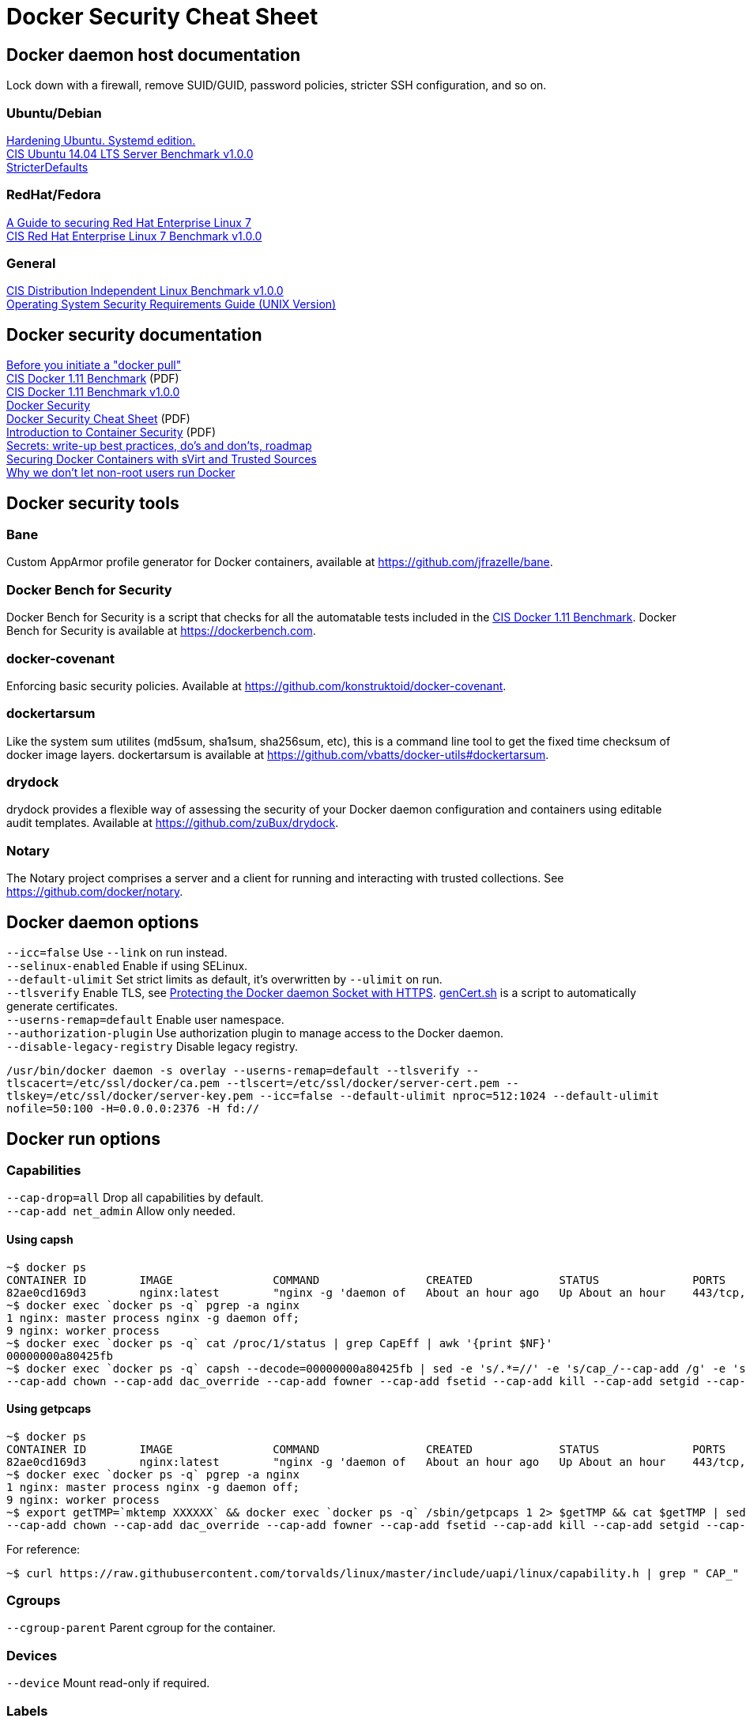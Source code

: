 = Docker Security Cheat Sheet

== Docker daemon host documentation
Lock down with a firewall, remove SUID/GUID, password policies, stricter SSH configuration, and so on. +

=== Ubuntu/Debian
https://github.com/konstruktoid/hardening/[Hardening Ubuntu. Systemd edition.] +
https://benchmarks.cisecurity.org/downloads/show-single/?file=ubuntu1404.100[CIS Ubuntu 14.04 LTS Server Benchmark v1.0.0] +
https://help.ubuntu.com/community/StricterDefaults[StricterDefaults]

=== RedHat/Fedora
https://access.redhat.com/documentation/en-US/Red_Hat_Enterprise_Linux/7/html/Security_Guide/[A Guide to securing Red Hat Enterprise Linux 7] +
https://benchmarks.cisecurity.org/downloads/show-single/?file=rhel7.100[CIS Red Hat Enterprise Linux 7 Benchmark v1.0.0]

=== General
https://benchmarks.cisecurity.org/downloads/show-single/index.cfm?file=independentlinux.100[CIS Distribution Independent Linux Benchmark v1.0.0] +
http://stigviewer.com/stig/unix_srg/[Operating System Security Requirements Guide (UNIX Version)]

== Docker security documentation
https://securityblog.redhat.com/2014/12/18/before-you-initiate-a-docker-pull/[Before you initiate a "docker pull"] +
https://benchmarks.cisecurity.org/tools2/docker/CIS_Docker_1.11.0_Benchmark_v1.0.0.pdf[CIS Docker 1.11 Benchmark] (PDF) +
https://benchmarks.cisecurity.org/downloads/show-single/index.cfm?file=docker16.110[CIS Docker 1.11 Benchmark v1.0.0] +
https://docs.docker.com/articles/security/[Docker Security] +
http://container-solutions.com/content/uploads/2015/06/15.06.15_DockerCheatSheet_A2.pdf[Docker Security Cheat Sheet] (PDF) +
https://d3oypxn00j2a10.cloudfront.net/assets/img/Docker%20Security/WP_Intro_to_container_security_03.20.2015.pdf[Introduction to Container Security] (PDF) +
https://github.com/docker/docker/issues/13490[Secrets: write-up best practices, do's and don'ts, roadmap] +
http://crunchtools.com/securing-docker-svirt/[Securing Docker Containers with sVirt and Trusted Sources] +
http://www.projectatomic.io/blog/2015/08/why-we-dont-let-non-root-users-run-docker-in-centos-fedora-or-rhel/[Why we don't let non-root users run Docker]

== Docker security tools
=== Bane
Custom AppArmor profile generator for Docker containers, available at https://github.com/jfrazelle/bane.

=== Docker Bench for Security
Docker Bench for Security is a script that checks for all the automatable tests included in the https://benchmarks.cisecurity.org/tools2/docker/CIS_Docker_1.11.0_Benchmark_v1.0.0.pdf[CIS Docker 1.11 Benchmark].
Docker Bench for Security is available at https://dockerbench.com.

=== docker-covenant
Enforcing basic security policies. Available at https://github.com/konstruktoid/docker-covenant.

=== dockertarsum
Like the system sum utilites (md5sum, sha1sum, sha256sum, etc), this is a command line tool to get the fixed time checksum of docker image layers.
dockertarsum is available at https://github.com/vbatts/docker-utils#dockertarsum.

=== drydock
drydock provides a flexible way of assessing the security of your Docker daemon configuration and containers using editable audit templates. Available at https://github.com/zuBux/drydock.

=== Notary
The Notary project comprises a server and a client for running and interacting with trusted collections. See https://github.com/docker/notary.

== Docker daemon options
`--icc=false` Use `--link` on run instead. +
`--selinux-enabled` Enable if using SELinux. +
`--default-ulimit` Set strict limits as default, it's overwritten by `--ulimit` on run. +
`--tlsverify` Enable TLS, see https://docs.docker.com/articles/https/[Protecting the Docker daemon Socket with HTTPS]. https://github.com/konstruktoid/Docker/blob/master/Scripts/genCert.sh[genCert.sh] is a script to automatically generate certificates. +
`--userns-remap=default` Enable user namespace. +
`--authorization-plugin` Use authorization plugin to manage access to the Docker daemon. +
`--disable-legacy-registry` Disable legacy registry. +

`/usr/bin/docker daemon -s overlay --userns-remap=default --tlsverify --tlscacert=/etc/ssl/docker/ca.pem --tlscert=/etc/ssl/docker/server-cert.pem --tlskey=/etc/ssl/docker/server-key.pem --icc=false --default-ulimit nproc=512:1024 --default-ulimit nofile=50:100 -H=0.0.0.0:2376 -H fd://`

== Docker run options
=== Capabilities
`--cap-drop=all` Drop all capabilities by default. +
`--cap-add net_admin` Allow only needed. +

==== Using capsh
[source]
----
~$ docker ps
CONTAINER ID        IMAGE               COMMAND                CREATED             STATUS              PORTS                           NAMES
82ae0cd169d3        nginx:latest        "nginx -g 'daemon of   About an hour ago   Up About an hour    443/tcp, 0.0.0.0:8080->80/tcp   nginx
~$ docker exec `docker ps -q` pgrep -a nginx
1 nginx: master process nginx -g daemon off;
9 nginx: worker process
~$ docker exec `docker ps -q` cat /proc/1/status | grep CapEff | awk '{print $NF}'
00000000a80425fb
~$ docker exec `docker ps -q` capsh --decode=00000000a80425fb | sed -e 's/.*=//' -e 's/cap_/--cap-add /g' -e 's/,/ /g'
--cap-add chown --cap-add dac_override --cap-add fowner --cap-add fsetid --cap-add kill --cap-add setgid --cap-add setuid --cap-add setpcap --cap-add net_bind_service --cap-add net_raw --cap-add sys_chroot --cap-add mknod --cap-add audit_write --cap-add setfcap
----

==== Using getpcaps
[source]
----
~$ docker ps
CONTAINER ID        IMAGE               COMMAND                CREATED             STATUS              PORTS                           NAMES
82ae0cd169d3        nginx:latest        "nginx -g 'daemon of   About an hour ago   Up About an hour    443/tcp, 0.0.0.0:8080->80/tcp   nginx
~$ docker exec `docker ps -q` pgrep -a nginx
1 nginx: master process nginx -g daemon off;
9 nginx: worker process
~$ export getTMP=`mktemp XXXXXX` && docker exec `docker ps -q` /sbin/getpcaps 1 2> $getTMP && cat $getTMP | sed -e 's/.*=//' -e 's/cap_/--cap-add /g' -e 's/,/ /g'
--cap-add chown --cap-add dac_override --cap-add fowner --cap-add fsetid --cap-add kill --cap-add setgid --cap-add setuid --cap-add setpcap --cap-add net_bind_service --cap-add net_raw --cap-add sys_chroot --cap-add mknod --cap-add audit_write --cap-add setfcap+eip
----

For reference: +
[source]
----
~$ curl https://raw.githubusercontent.com/torvalds/linux/master/include/uapi/linux/capability.h | grep " CAP_" | awk '{print $2, $3}'
----

=== Cgroups
`--cgroup-parent` Parent cgroup for the container.

=== Devices
`--device` Mount read-only if required.

=== Labels
`--security-opt="apparmor:profile"` Set the AppArmor profile to be applied to the container. +
`--security-opt="label:type:TYPE"` Set the SELinux label to be applied to the container. +
`--security-opt="no-new-privileges"` Disable container processes from gaining new privileges.

=== Log and logging drivers
`-v /dev/log:/dev/log` +
`--log-driver` Send container logs to other systems such as Syslog, see https://docs.docker.com/reference/logging/overview/.

=== Memory and CPU limits
`--cpu-shares` CPU shares (relative weight). +
`--cpu-period` Limit CPU CFS (Completely Fair Scheduler) period. +
`--cpu-quota` Limit CPU CFS (Completely Fair Scheduler) quota. +
`--cpuset-cpus` CPUs in which to allow execution (0-3, 0,1). +
`--cpuset-mems` MEMs in which to allow execution (0-3, 0,1). +
`--kernel-memory` Kernel memory limit. +
`-m, --memory` Memory limit. +
`--memory-reservation` Memory soft limit. +
`--memory-swap` Total memory (memory + swap), '-1' to disable swap. +
`--ulimit` Set the ulimit on the specific container.

=== Networking
`-p IP:host_port:container_port` or `-p IP::port` Specify the external interface.

=== Seccomp
`--security-opt seccomp:/path/to/seccomp/profile.json` See https://github.com/docker/docker/blob/master/docs/security/seccomp.md[Seccomp security profiles for Docker], https://github.com/konstruktoid/Docker/blob/master/Scripts/genSeccomp.sh[genSeccomp.sh] is a basice profile generator.

=== Time
`-v /etc/localtime:/etc/localtime:ro`

=== Tmpfs
`--read-only --tmpfs /run --tmpfs /tmp` See http://www.projectatomic.io/blog/2015/12/making-docker-images-write-only-in-production/[Making Docker images read-only in production]

=== Trust
`--disable-content-trust` See https://docs.docker.com/security/trust/content_trust/[Content trust in Docker]

=== User
`-u, --user` Run as a unprivileged user.

=== Volumes and mounting
`--read-only` Mount container root filesystem as read only. +
`-v /volume:ro` Mount volumes read only if possible.

== Dockerfile example - Container
[source]
----
FROM alpine:3.3 # <1>

ENV VERSION 1.10.0
ENV SHA256 a66b20423b7d849aa8ef448b98b41d18c45a30bf3fe952cc2ba4760600b18087

WORKDIR /usr/bin

RUN apk update && \
    apk upgrade && \ # <2>
    apk --update add coreutils curl && \
    curl -sS https://get.docker.com/builds/Linux/x86_64/docker-$VERSION > docker-$VERSION && \
    curl -sS https://get.docker.com/builds/Linux/x86_64/docker-$VERSION.sha256 > docker-$VERSION.sha256 && \
    sha256sum -c docker-$VERSION.sha256 && \ # <3>
    echo "$SHA256 docker-$VERSION" | sha256sum -c - && \ # <3>
    ln -s docker-$VERSION docker && \
    chmod u+x docker-$VERSION && \
    apk del curl && \
    rm -rf /var/cache/apk/* # <4>

COPY ./docker-garby.sh /docker-garby.sh # <5>

ENTRYPOINT ["/bin/sh", "/docker-garby.sh"]
----

<1> Do we trust the remote repository? Is there any reason we're not using a homebuilt base image?
<2> Keep the container up-to-date
<3> Verify downloaded files
<4> Remove unused applications and unnecessary directories
<5> COPY local files, ADD remote files
<6> Create an unprivileged USER if possibe

== Dockerfile example - Image
[source]
----
FROM scratch # <1>
ADD ./wheezy-1603172157.txz / # <2>
ENV SHA 00c3cc1b8968d3b5acf2ac9fc1e36f2aa30dfd4ff44a35d8d3bd1948914d722d # <3>

ONBUILD RUN apt-get update && apt-get -y upgrade # <4>
----

<1> Use `scratch`
<2> Add a compressed, minimal, base
<3> Hash for the above base
<4> Force containers based on this image to keep up-to-date

=== Docker run example
`~$ export CAP="--cap-drop all --cap-add net_admin"`

If root user is required: +
`~$ docker run --rm -v /etc/localtime:/etc/localtime:ro -v /dev/log:/dev/log $CAP --name <NAME> -t <IMAGE>`

Unpriv user if possible: +
`~$ docker run --rm -u dockeru -v /etc/localtime:/etc/localtime:ro -v /dev/log:/dev/log $CAP --name <NAME> -t <IMAGE>`

Running https://github.com/konstruktoid/Polipo_Build[Polipo] with an Apparmor profile, read-only root system, no capabilites and tmpfs:
[source]
----
$ docker run --restart="always" --name polipo --security-opt="apparmor:docker-polipo" -d -p 8123:8123 --cap-drop=all --read-only --tmpfs /tmp:rw,nosuid,nodev,noexec,size=100m --tmpfs /var/log:rw,nosuid,nodev,noexec --tmpfs /var/cache:rw,nosuid,noexec,nodev --tmpfs /run:rw,noexec,nodev,nosuid konstruktoid/polipo proxyAddress=::0 allowedClients=192.168.1.0/24
$ docker exec -ti polipo mount | grep tmpfs
tmpfs on /dev type tmpfs (ro,mode=755)
tmpfs on /sys/fs/cgroup type tmpfs (ro,nosuid,nodev,noexec,relatime,mode=755)
shm on /dev/shm type tmpfs (rw,nosuid,nodev,noexec,relatime,size=65536k)
tmpfs on /var/log type tmpfs (rw,nosuid,nodev,noexec,relatime)
tmpfs on /run type tmpfs (rw,nosuid,nodev,noexec,relatime)
tmpfs on /tmp type tmpfs (rw,nosuid,nodev,noexec,relatime,size=102400k)
tmpfs on /var/cache type tmpfs (rw,nosuid,nodev,noexec,relatime)
tmpfs on /proc/kcore type tmpfs (ro,mode=755)
tmpfs on /proc/timer_stats type tmpfs (ro,mode=755)
$ docker exec -ti polipo touch /test
touch: cannot touch `/test': Read-only file system
$ docker exec -ti polipo touch /var/tmp/test
touch: cannot touch `/var/tmp/test': Read-only file system
$ docker exec -ti polipo touch /tmp/test
$ docker exec -ti polipo touch /var/cache/polipo/test
$ docker exec -ti polipo ls -l /var/cache/polipo
total 0
drwx------ 2 polipo polipo   80 Jan 16 21:08 cdn.tentonhammer.com
drwx------ 2 polipo polipo   60 Jan 16 21:08 cnn.com
drwx------ 2 polipo polipo  120 Jan 16 21:08 data.cnn.com
drwx------ 2 polipo polipo  300 Jan 16 21:08 edition.cnn.com
drwx------ 2 polipo polipo  480 Jan 16 21:08 edition.i.cdn.cnn.com
drwx------ 2 polipo polipo   60 Jan 16 21:08 elitistjerks.com
drwx------ 2 polipo polipo   60 Jan 16 21:08 eweek.com
drwx------ 2 polipo polipo  660 Jan 16 21:08 forums.elitistjerks.com
drwx------ 2 polipo polipo   60 Jan 16 21:08 imdb.com
drwx------ 2 polipo polipo   80 Jan 16 21:08 imp.admarketplace.net
drwx------ 2 polipo polipo   80 Jan 16 21:08 odb.outbrain.com
drwx------ 2 polipo polipo   60 Jan 16 21:08 slashdot.com
drwx------ 2 polipo polipo   80 Jan 16 21:08 slashdot.org
drwx------ 2 polipo polipo  240 Jan 16 21:08 sponsored.eweek.com
drwx------ 2 polipo polipo 1740 Jan 16 21:08 static.images-di.se
drwx------ 2 polipo polipo   60 Jan 16 21:05 stats.pagefair.net
-rw-r--r-- 1 polipo polipo    0 Jan 16 21:00 test
drwx------ 2 polipo polipo   60 Jan 16 21:08 www.cnn.com
drwx------ 2 polipo polipo 1360 Jan 16 21:08 www.di.se
drwx------ 2 polipo polipo 1220 Jan 16 21:08 www.eweek.com
drwx------ 2 polipo polipo   60 Jan 16 21:08 www.imdb.com
drwx------ 2 polipo polipo   60 Jan 16 21:08 z-ecx.images-amazon.com
drwx------ 2 polipo polipo  200 Jan 16 21:08 z.cdn.turner.com
----

== Garbage collection
=== docker-gc
https://github.com/spotify/docker-gc[spotify/docker-gc]

=== docker-garby
https://github.com/konstruktoid/docker-garby[konstruktoid/docker-garby]
